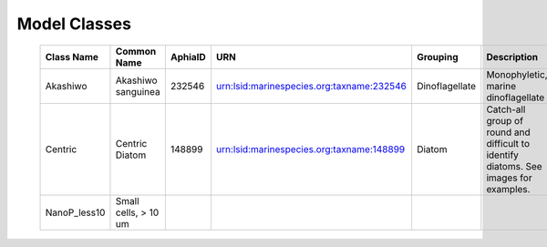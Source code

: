 Model Classes
+++++++++++++++

 ============== ====================== ========= =========================================== ================ ====================================================================================== 
  Class Name     Common Name            AphiaID   URN                                         Grouping         Description                                                                           
 ============== ====================== ========= =========================================== ================ ====================================================================================== 
  Akashiwo       Akashiwo sanguinea     232546    urn:lsid:marinespecies.org:taxname:232546   Dinoflagellate   Monophyletic, marine dinoflagellate                                                   
  Centric        Centric Diatom         148899    urn:lsid:marinespecies.org:taxname:148899   Diatom           Catch-all group of round and difficult to identify diatoms. See images for examples.  
  NanoP_less10   Small cells, > 10 um                                                                                                                                                                
 ============== ====================== ========= =========================================== ================ ====================================================================================== 
